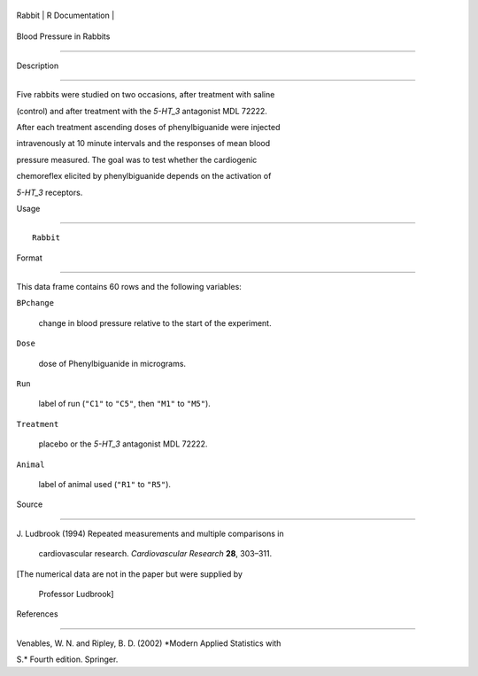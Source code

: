 +----------+-------------------+
| Rabbit   | R Documentation   |
+----------+-------------------+

Blood Pressure in Rabbits
-------------------------

Description
~~~~~~~~~~~

Five rabbits were studied on two occasions, after treatment with saline
(control) and after treatment with the *5-HT\_3* antagonist MDL 72222.
After each treatment ascending doses of phenylbiguanide were injected
intravenously at 10 minute intervals and the responses of mean blood
pressure measured. The goal was to test whether the cardiogenic
chemoreflex elicited by phenylbiguanide depends on the activation of
*5-HT\_3* receptors.

Usage
~~~~~

::

    Rabbit

Format
~~~~~~

This data frame contains 60 rows and the following variables:

``BPchange``
    change in blood pressure relative to the start of the experiment.

``Dose``
    dose of Phenylbiguanide in micrograms.

``Run``
    label of run (``"C1"`` to ``"C5"``, then ``"M1"`` to ``"M5"``).

``Treatment``
    placebo or the *5-HT\_3* antagonist MDL 72222.

``Animal``
    label of animal used (``"R1"`` to ``"R5"``).

Source
~~~~~~

| J. Ludbrook (1994) Repeated measurements and multiple comparisons in
  cardiovascular research. *Cardiovascular Research* **28**, 303–311.
| [The numerical data are not in the paper but were supplied by
  Professor Ludbrook]

References
~~~~~~~~~~

Venables, W. N. and Ripley, B. D. (2002) *Modern Applied Statistics with
S.* Fourth edition. Springer.
